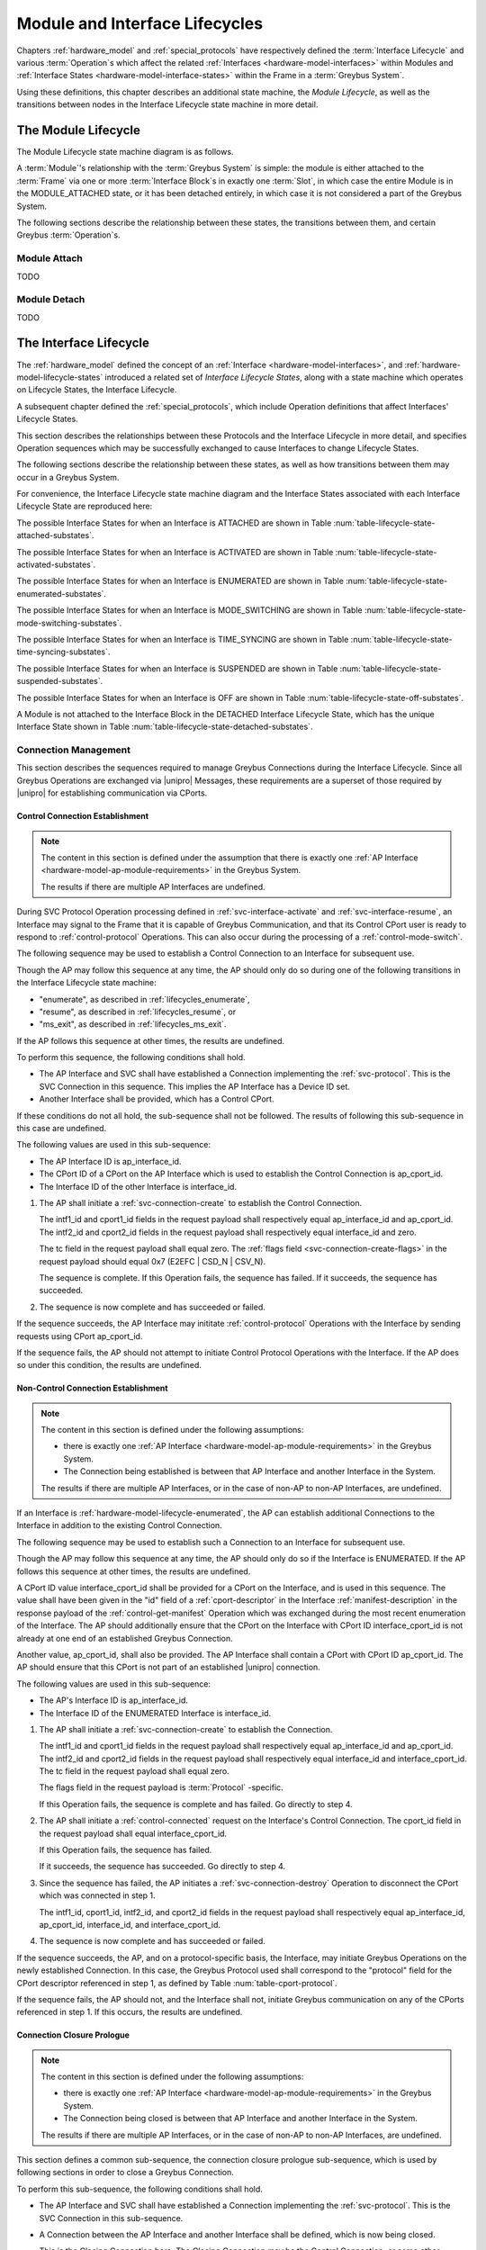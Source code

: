 .. highlight:: text

.. _lifecycles:

Module and Interface Lifecycles
===============================

Chapters :ref:`hardware_model` and :ref:`special_protocols` have
respectively defined the :term:`Interface Lifecycle`
and various :term:`Operation`\s which affect the related :ref:`Interfaces
<hardware-model-interfaces>` within Modules and :ref:`Interface States
<hardware-model-interface-states>` within the Frame in a
:term:`Greybus System`.

Using these definitions, this chapter describes an additional state
machine, the *Module Lifecycle*, as well as the transitions between
nodes in the Interface Lifecycle state machine in more detail.

The Module Lifecycle
^^^^^^^^^^^^^^^^^^^^

The Module Lifecycle state machine diagram is as follows.

.. image:: /img/dot/module-lifecycle.png
   :align: center

A :term:`Module`'s relationship with the
:term:`Greybus System` is simple: the module
is either attached to the :term:`Frame` via one or
more :term:`Interface Block`\s in exactly one
:term:`Slot`, in which case the entire Module is in the
MODULE_ATTACHED state, or it has been detached entirely, in which case
it is not considered a part of the Greybus System.

The following sections describe the relationship between these states,
the transitions between them, and certain Greybus :term:`Operation`\s.

.. _lifecycles_module_attach:

Module Attach
"""""""""""""

TODO

.. _lifecycles_module_detach:

Module Detach
"""""""""""""

TODO

.. _lifecycles_interface_lifecycle:

The Interface Lifecycle
^^^^^^^^^^^^^^^^^^^^^^^

The :ref:`hardware_model` defined the concept of an :ref:`Interface
<hardware-model-interfaces>`, and
:ref:`hardware-model-lifecycle-states` introduced a related set of
*Interface Lifecycle States*, along with a state machine which
operates on Lifecycle States, the Interface Lifecycle.

A subsequent chapter defined the :ref:`special_protocols`, which
include Operation definitions that affect Interfaces' Lifecycle
States.

This section describes the relationships between these Protocols and
the Interface Lifecycle in more detail, and specifies Operation
sequences which may be successfully exchanged to cause Interfaces to
change Lifecycle States.

The following sections describe the relationship between these states,
as well as how transitions between them may occur in a Greybus System.

For convenience, the Interface Lifecycle state machine diagram and the
Interface States associated with each Interface Lifecycle State are
reproduced here:

.. image:: /img/dot/interface-lifecycle.png
   :align: center

The possible Interface States for when an Interface is ATTACHED are
shown in Table :num:`table-lifecycle-state-attached-substates`.

The possible Interface States for when an Interface is ACTIVATED are
shown in Table :num:`table-lifecycle-state-activated-substates`.


The possible Interface States for when an Interface is ENUMERATED are
shown in Table :num:`table-lifecycle-state-enumerated-substates`.


The possible Interface States for when an Interface is MODE_SWITCHING are
shown in Table :num:`table-lifecycle-state-mode-switching-substates`.


The possible Interface States for when an Interface is TIME_SYNCING are
shown in Table :num:`table-lifecycle-state-time-syncing-substates`.


The possible Interface States for when an Interface is SUSPENDED are
shown in Table :num:`table-lifecycle-state-suspended-substates`.


The possible Interface States for when an Interface is OFF are
shown in Table :num:`table-lifecycle-state-off-substates`.


A Module is not attached to the Interface Block in the DETACHED
Interface Lifecycle State, which has the unique Interface State shown in Table :num:`table-lifecycle-state-detached-substates`.


.. _lifecycles_connection_management:

Connection Management
"""""""""""""""""""""

This section describes the sequences required to manage Greybus
Connections during the Interface Lifecycle. Since all Greybus
Operations are exchanged via |unipro| Messages, these requirements are
a superset of those required by |unipro| for establishing
communication via CPorts.

.. _lifecycles_control_establishment:

Control Connection Establishment
~~~~~~~~~~~~~~~~~~~~~~~~~~~~~~~~

.. SW-4659 + any sub-tasks track adding multiple AP Interfaces

.. note::

   The content in this section is defined under the assumption that
   there is exactly one :ref:`AP Interface
   <hardware-model-ap-module-requirements>` in the Greybus System.

   The results if there are multiple AP Interfaces are undefined.

.. TODO: add an MSC here for the successful case

During SVC Protocol Operation processing defined in
:ref:`svc-interface-activate` and :ref:`svc-interface-resume`, an
Interface may signal to the Frame that it is capable of Greybus
Communication, and that its Control CPort user is ready to respond to
:ref:`control-protocol` Operations. This can also occur during the
processing of a :ref:`control-mode-switch`.

The following sequence may be used to establish a Control Connection
to an Interface for subsequent use.

.. image:: /img/msc/control_connection_establishment.png
   :align: center

Though the AP may follow this sequence at any time, the AP should only
do so during one of the following transitions in the Interface
Lifecycle state machine:

- "enumerate", as described in :ref:`lifecycles_enumerate`,
- "resume", as described in :ref:`lifecycles_resume`, or
- "ms_exit", as described in :ref:`lifecycles_ms_exit`.

If the AP follows this sequence at other times, the results are
undefined.

To perform this sequence, the following conditions shall hold.

- The AP Interface and SVC shall have established a Connection
  implementing the :ref:`svc-protocol`. This is the SVC Connection in
  this sequence. This implies the AP Interface has a Device ID set.

- Another Interface shall be provided, which has a Control CPort.

If these conditions do not all hold, the sub-sequence shall not be
followed. The results of following this sub-sequence in this case are
undefined.

The following values are used in this sub-sequence:

- The AP Interface ID is ap_interface_id.
- The CPort ID of a CPort on the AP Interface which is used to
  establish the Control Connection is ap_cport_id.
- The Interface ID of the other Interface is interface_id.

1. The AP shall initiate a :ref:`svc-connection-create` to establish the
   Control Connection.

   The intf1_id and cport1_id fields in the request payload shall
   respectively equal ap_interface_id and ap_cport_id. The intf2_id
   and cport2_id fields in the request payload shall respectively
   equal interface_id and zero.

   The tc field in the request payload shall equal zero.  The
   :ref:`flags field <svc-connection-create-flags>` in the request
   payload should equal 0x7 (E2EFC | CSD_N | CSV_N).

   The sequence is complete.  If this Operation fails, the sequence
   has failed. If it succeeds, the sequence has succeeded.

2. The sequence is now complete and has succeeded or failed.

If the sequence succeeds, the AP Interface may inititate
:ref:`control-protocol` Operations with the Interface by sending
requests using CPort ap_cport_id.

If the sequence fails, the AP should not attempt to initiate Control
Protocol Operations with the Interface. If the AP does so under this
condition, the results are undefined.

.. _lifecycles_connection_establishment:

Non-Control Connection Establishment
~~~~~~~~~~~~~~~~~~~~~~~~~~~~~~~~~~~~

.. SW-4659 + any sub-tasks track adding multiple AP Interfaces, and
   SW-4660 + any sub-tasks track adding module/module connections.

.. note::

   The content in this section is defined under the following assumptions:

   - there is exactly one :ref:`AP Interface
     <hardware-model-ap-module-requirements>` in the Greybus System.

   - The Connection being established is between that AP Interface and
     another Interface in the System.

   The results if there are multiple AP Interfaces, or in the case of
   non-AP to non-AP Interfaces, are undefined.

.. TODO add an MSC here for the successful case

If an Interface is :ref:`hardware-model-lifecycle-enumerated`, the AP
can establish additional Connections to the Interface in addition to
the existing Control Connection.

The following sequence may be used to establish such a Connection to
an Interface for subsequent use.

.. image:: /img/msc/non-control_connection_establishment_success.png
   :align: center

Though the AP may follow this sequence at any time, the AP should only
do so if the Interface is ENUMERATED. If the AP follows this sequence
at other times, the results are undefined.

A CPort ID value interface_cport_id shall be provided for a CPort on
the Interface, and is used in this sequence. The value shall have been
given in the "id" field of a :ref:`cport-descriptor` in the Interface
:ref:`manifest-description` in the response payload of the
:ref:`control-get-manifest` Operation which was exchanged during the
most recent enumeration of the Interface.  The AP should additionally
ensure that the CPort on the Interface with CPort ID
interface_cport_id is not already at one end of an established Greybus
Connection.

Another value, ap_cport_id, shall also be provided. The AP Interface
shall contain a CPort with CPort ID ap_cport_id. The AP should ensure
that this CPort is not part of an established |unipro| connection.

The following values are used in this sub-sequence:

- The AP's Interface ID is ap_interface_id.
- The Interface ID of the ENUMERATED Interface is interface_id.

1. The AP shall initiate a :ref:`svc-connection-create` to establish
   the Connection.

   The intf1_id and cport1_id fields in the request payload shall
   respectively equal ap_interface_id and ap_cport_id. The intf2_id
   and cport2_id fields in the request payload shall respectively
   equal interface_id and interface_cport_id. The tc field in the
   request payload shall equal zero.

   The flags field in the request payload is :term:`Protocol`
   \-specific.

   If this Operation fails, the sequence is complete and has
   failed. Go directly to step 4.

2. The AP shall initiate a :ref:`control-connected` request on the
   Interface's Control Connection. The cport_id field in the request
   payload shall equal interface_cport_id.

   If this Operation fails, the sequence has failed.

   If it succeeds, the sequence has succeeded. Go directly to step 4.

3. Since the sequence has failed, the AP initiates a
   :ref:`svc-connection-destroy` Operation to disconnect the CPort
   which was connected in step 1.

   The intf1_id, cport1_id, intf2_id, and cport2_id fields in the
   request payload shall respectively equal ap_interface_id,
   ap_cport_id, interface_id, and interface_cport_id.

4. The sequence is now complete and has succeeded or failed.

If the sequence succeeds, the AP, and on a protocol-specific basis,
the Interface, may initiate Greybus Operations on the newly
established Connection. In this case, the Greybus Protocol used shall
correspond to the "protocol" field for the CPort descriptor referenced
in step 1, as defined by Table :num:`table-cport-protocol`.

If the sequence fails, the AP should not, and the Interface shall not,
initiate Greybus communication on any of the CPorts referenced in
step 1. If this occurs, the results are undefined.

.. _lifecycles_connection_closure_prologue:

Connection Closure Prologue
~~~~~~~~~~~~~~~~~~~~~~~~~~~

.. SW-4659 + any sub-tasks track adding multiple AP Interfaces, and
   SW-4660 + any sub-tasks track adding module/module connections.

.. note::

   The content in this section is defined under the following assumptions:

   - there is exactly one :ref:`AP Interface
     <hardware-model-ap-module-requirements>` in the Greybus System.

   - The Connection being closed is between that AP Interface and
     another Interface in the System.

   The results if there are multiple AP Interfaces, or in the case of
   non-AP to non-AP Interfaces, are undefined.

.. TODO add an MSC here for the successful case

This section defines a common sub-sequence, the connection closure
prologue sub-sequence, which is used by following sections in order to
close a Greybus Connection.

.. image:: /img/msc/common_connection_closure_prologue.png
   :align: center

To perform this sub-sequence, the following conditions shall hold.

- The AP Interface and SVC shall have established a Connection
  implementing the :ref:`svc-protocol`. This is the SVC Connection in
  this sub-sequence.

- A Connection between the AP Interface and another Interface shall be
  defined, which is now being closed.

  This is the Closing Connection here. The Closing Connection may be
  the Control Connection, or some other Greybus Connection between the
  AP Interface and the other Interface.

- The AP Interface and the other Interface shall have established a
  Control Connection. This is the Control Connection in this
  sub-sequence.

If these conditions do not all hold, the sub-sequence shall not be
followed. The results of following this sub-sequence in this case are
undefined.

The following values are used in this sub-sequence:

- The AP Interface ID is ap_interface_id.
- The CPort ID of the CPort on the AP Interface which is at one end of
  the Closing Connection is ap_cport_id.
- The Interface ID of the other Interface is interface_id.
- The CPort ID on the other Interface which is at the other end of the
  Closing Connection is interface_cport_id. If the Closing Connection
  is the Control Connection, interface_cport_id is zero.

1. The AP Interface shall exchange a :ref:`control-disconnecting` with
   the Interface on the Control Connection. The cport_id field in the
   request payload shall equal interface_cport_id.

2. The AP Interface may now issue responses to requests it has already
   received on the Closing Connection. It shall not issue any such
   responses after this step.

3. The AP Interface shall exchange a
   :ref:`greybus-protocol-ping-operation` with the Interface on the
   Closing Connection.

4. The AP Interface shall initiate a :ref:`svc-connection-quiescing`
   on the SVC Connection.

   The intf1_id and cport1_id fields in the request payload shall
   respectively equal ap_interface_id and ap_cport_id.  The intf2_id
   and cport2_id fields in the request payload shall respectively
   equal interface_id and interface_cport_id.

   If this Operation fails, the connection closure prologue
   sub-sequence has failed. Go directly to step 6.

5. The AP shall exchange a :ref:`greybus-protocol-ping-operation` with the
   Interface on the Closing Connection.

   The connection closure prologue sub-sequence has succeeded.

6. The connection closure prologue sub-sequence is complete, and has
   succeeded or failed.

.. _lifecycles_connection_closure_epilogue:

Connection Closure Epilogue
~~~~~~~~~~~~~~~~~~~~~~~~~~~

.. SW-4659 + any sub-tasks track adding multiple AP Interfaces

.. note::

   The content in this section is defined under the assumption that
   there is exactly one :ref:`AP Interface
   <hardware-model-ap-module-requirements>` in the Greybus System.

   The results if there are multiple AP Interfaces are undefined.

.. TODO add an MSC here for the successful case

This section defines a common sub-sequence, the connection closure
epilogue sub-sequence, which is used by following sections in order
to close a Greybus Connection.

.. image:: /img/msc/common_connection_closure_epilogue.png
   :align: center

To perform this sub-sequence, the following conditions shall hold.

- The AP Interface and SVC shall have established a Connection
  implementing the :ref:`svc-protocol`. This is the SVC Connection in
  this sub-sequence.

- A Connection between the AP Interface and another Interface shall be
  provided. This is the Closing Connection in this sub-sequence.

If these conditions do not all hold, the sub-sequence shall not be
followed. The results of following this sub-sequence in this case are
undefined.

The following values are used in this sub-sequence:

- The AP Interface ID is ap_interface_id.
- The CPort ID of the CPort on the AP Interface which is at one end of
  the Closing Connection is ap_cport_id.
- The Interface ID of the other Interface is interface_id.
- The CPort ID on the other Interface which is at the other end of the
  Closing Connection is interface_cport_id.

1. The AP Interface shall initiate a :ref:`svc-connection-destroy` on
   the SVC Connection.

   The intf1_id and cport1_id fields in the request payload shall
   respectively equal ap_interface_id and ap_cport_id. The intf2_id
   and cport2_id fields in the request payload shall respectively
   equal interface_id and interface_cport_id.

   If this Operation fails, the connection closure epilogue
   sub-sequence has failed. Go to the next step.

2. The AP Interface shall perform any implementation-defined
   procedures required to make the CPort with ID ap_cport_id usable if
   a Greybus Connection is later reestablished on that CPort.

   The AP Interface may set local |unipro| attributes related to that
   CPort to implementation-defined values as part of this process.  If
   such procedures are required by the AP Interface, it shall complete
   them before going to the next step.

   If the connection closure epilogue sub-sequence did not fail in
   step 1, it has now succeeded.

3. The connection closure epilogue sub-sequence is now complete, and
   has succeeded or failed.

.. _lifecycles_connection_closure:

Non-Control Connection Closure
~~~~~~~~~~~~~~~~~~~~~~~~~~~~~~

.. SW-4659 + any sub-tasks track adding multiple AP Interfaces, and
   SW-4660 + any sub-tasks track adding module/module connections.

.. note::

   The content in this section is defined under the following assumptions:

   - there is exactly one :ref:`AP Interface
     <hardware-model-ap-module-requirements>` in the Greybus System.

   - The Connection being closed is between that AP Interface and
     another Interface in the System.

   The results if there are multiple AP Interfaces, or in the case of
   non-AP to non-AP Interfaces, are undefined.

.. TODO add an MSC here for the successful case

If an Interface is :ref:`hardware-model-lifecycle-enumerated` and a
Non-Control Connection has been established between the AP and the
Interface as described in :ref:`lifecycles_connection_establishment`,
the AP can subsequently close the Connection to the Interface.

The following sequence may be used to close such a Connection to an
Interface.

.. image:: /img/msc/non-control_connection_closure.png
   :align: center

Though the AP may follow this sequence at any time, the AP should only
do so if the Interface whose Connection is being closed is ENUMERATED,
or during one of the following Interface Lifecycle state machine
transitions which cause the Interface to exit the ENUMERATED Lifecycle
State:

- "power_down", as described in :ref:`lifecycles_power_down`
- "suspend", as described in :ref:`lifecycles_suspend`
- "ms_enter", as described in :ref:`lifecycles_ms_enter`

If the AP follows this sequence at other times, the results are
undefined.

The following values are used in this sub-sequence:

- The AP Interface ID is ap_interface_id.
- The CPort ID of the CPort on the AP Interface which is at one end of
  the Closing Connection is ap_cport_id.
- The Interface ID of the other Interface is interface_id.
- The CPort ID on the other Interface which is at the other end of the
  Closing Connection is interface_cport_id.

1. The :ref:`lifecycles_connection_closure_prologue` sub-sequence is
   followed. The Closing Connection for that sub-sequence is the one
   being closed in this sequence.  If the sub-sequence fails, this
   sequence has failed. Go directly to step 4.

2. The AP exchanges a :ref:`control-disconnected` on the Interface's
   Control Connection. The cport_id field in the request payload shall
   equal interface_cport_id.

3. The :ref:`lifecycles_connection_closure_epilogue` sub-sequence is
   followed. The Closing Connection for that sub-sequence is the one
   being closed in this sequence.  If the sub-sequence fails, this
   sequence has failed. Otherwise, it has succeeded.

4. The sequence is now complete, and has succeeded or failed.


If the sequence succeeds, the AP Interface and the other Interface
shall respectively not transmit on CPorts ap_cport_id and
interface_cport_id unless a Greybus Connection is subsequently
established using either of the two CPorts. Any |unipro| Messages
received by those Interfaces shall be discarded.

Regardless of success or failure, the AP Interface shall not initiate
any communication on the CPort unless it is at one end of a Connection
which is successfully established subsequently.

If the sequence fails, the results are undefined.

.. _lifecycles_control_closure_ms_enter:

Control Connection Closure for ms_enter
~~~~~~~~~~~~~~~~~~~~~~~~~~~~~~~~~~~~~~~

.. SW-4659 + any sub-tasks track adding multiple AP Interfaces

.. note::

   The content in this section is defined under the assumption that
   there is exactly one :ref:`AP Interface
   <hardware-model-ap-module-requirements>` in the Greybus System.

   The results if there are multiple AP Interfaces are undefined.

.. TODO add an MSC here for the successful case

If an Interface is :ref:`hardware-model-lifecycle-enumerated`, its
Control Connection is established.  The AP can subsequently close the
Control Connection to the Interface.

The following sequence may be used to close the Control Connection to
an Interface while the Interface is entering the MODE_SWITCHING state,
and also to signal to the Interface that its Control Connection is
closing and it has entered MODE_SWITCHING.

.. image:: /img/msc/control_connection_closure_ms_enter.png
   :align: center

Though the AP may follow this sequence at any time, the AP should only
do so if the Interface is ENUMERATED, during the "ms_enter" Interface
Lifecycle state machine transition, which causes the Interface to exit
the ENUMERATED Lifecycle State as described in
:ref:`lifecycles_ms_enter`.

If the AP follows this sequence at other times, the results are
undefined.

1. The :ref:`lifecycles_connection_closure_prologue` sub-sequence is
   followed. The Closing Connection for that sub-sequence is the
   Control Connection for the Interface.  If the sub-sequence
   fails, this sequence has failed. Go directly to step 3.

2. The AP shall send a :ref:`control-mode-switch` to the
   Interface. The Operation is unidirectional; this step
   succeeds. This sequence has succeeded.

3. The sequence is now complete and has succeeded or failed.

If the sequence fails, the results are undefined.

.. _lifecycles_control_closure_power_down:

Control Connection Closure for power_down
~~~~~~~~~~~~~~~~~~~~~~~~~~~~~~~~~~~~~~~~~

.. SW-4659 + any sub-tasks track adding multiple AP Interfaces, and
   SW-4660 + any sub-tasks track adding module/module connections.

.. note::

   The content in this section is defined under the following assumptions:

   - there is exactly one :ref:`AP Interface
     <hardware-model-ap-module-requirements>` in the Greybus System.

   - The Connection being closed is between that AP Interface and
     another Interface in the System.

   The results if there are multiple AP Interfaces, or in the case of
   non-AP to non-AP Interfaces, are undefined.

.. TODO add an MSC here for the successful case

If an Interface is :ref:`hardware-model-lifecycle-enumerated`, its
Control Connection is established.  The AP can subsequently close the
Control Connection to the Interface.

The following sequence may be used to close the control Connection to
an Interface while the Interface is entering the OFF state.

.. image:: /img/msc/control_connection_closure_power_down.png
   :align: center

Though the AP may follow this sequence at any time, the AP should only
do so if the Interface is ENUMERATED, during the "power_down" Interface
Lifecycle state machine transition, which causes the Interface to exit
the ENUMERATED Lifecycle State as described in
:ref:`lifecycles_power_down`.

If the AP follows this sequence at other times, the results are
undefined.

The following value is used in this sub-sequence:

- The Interface ID of the other Interface is interface_id.

1. The :ref:`lifecycles_connection_closure_prologue` sub-sequence is
   followed. The Closing Connection for that sub-sequence is the
   Control Connection for the other Interface.  If the sub-sequence
   fails, this sequence has failed. If it has failed, go directly to
   step 5.

2. The :ref:`lifecycles_connection_closure_epilogue` sub-sequence is
   followed. The Closing Connection for that sub-sequence is the
   Control Connection for the other Interface. If the sub-sequence
   fails, this sequence has failed. If it has failed, go directly to
   step 5.

3. The AP shall exchange a :ref:`svc-interface-set-power-mode` with
   the SVC.

   The intf_id field in the request payload shall equal interface_id.
   The tx_mode and rx_mode fields shall both equal
   UNIPRO_HIBERNATE_MODE.

   If the Operation fails, this procedure has failed. Go directly to
   step 5.

   If it succeeds, the SVC shall set the UNIPRO Interface State to
   UPRO_HIBERNATE. The SVC shall wait an implementation-defined
   duration in this step to allow the Interface to power down
   internally in the next step.

   If the Operation succeeds, this procedure has succeeded.

4. The Interface shall be capable of receiving notification that
   UNIPRO became UPRO_HIBERNATE. The Interface may now perform
   implementation-defined procedures used during shutdown. No
   provision is made within the Greybus Specification to determine
   whether these procedures, if any, are complete, other than the
   delay in the previous step.

5. The sequence is now complete, and has succeeded or failed.

.. _lifecycles_control_closure_suspend:

Control Connection Closure for suspend
~~~~~~~~~~~~~~~~~~~~~~~~~~~~~~~~~~~~~~

.. SW-4659 + any sub-tasks track adding multiple AP Interfaces, and
   SW-4660 + any sub-tasks track adding module/module connections.

.. note::

   The content in this section is defined under the following assumptions:

   - there is exactly one :ref:`AP Interface
     <hardware-model-ap-module-requirements>` in the Greybus System.

   - The Connection being closed is between that AP Interface and
     another Interface in the System.

   The results if there are multiple AP Interfaces, or in the case of
   non-AP to non-AP Interfaces, are undefined.

.. TODO add an MSC here for the successful case

If an Interface is :ref:`hardware-model-lifecycle-enumerated`, its
Control Connection is established.  The AP can subsequently close the
Control Connection to the Interface.

The following sequence may be used to close the control Connection to
an Interface while the Interface is entering the SUSPENDED state.

.. image:: /img/msc/control_connection_closure_suspend.png
   :align: center

Though the AP may follow this sequence at any time, the AP should only
do so if the Interface is ENUMERATED, during the "suspend" Interface
Lifecycle state machine transition, which causes the Interface to exit
the ENUMERATED Lifecycle State as described in
:ref:`lifecycles_suspend`.

If the AP follows this sequence at other times, the results are
undefined.

The following value is used in this sub-sequence:

- The Interface ID of the other Interface is interface_id.

1. The :ref:`lifecycles_connection_closure_prologue` sub-sequence is
   followed. The Closing Connection for that sub-sequence is the
   Control Connection for the other Interface.  If the sub-sequence
   fails, this sequence has failed. If it has failed, go directly to
   step 5.

2. The :ref:`lifecycles_connection_closure_epilogue` sub-sequence is
   followed. The Closing Connection for that sub-sequence is the
   Control Connection for the other Interface. If the sub-sequence
   fails, this sequence has failed. If it has failed, go directly to
   step 5.

3. The AP shall exchange a :ref:`svc-interface-set-power-mode` with
   the SVC.

   The intf_id field in the request payload shall equal interface_id.
   The tx_mode and rx_mode fields shall both equal
   UNIPRO_HIBERNATE_MODE.

   If the Operation fails, this procedure has failed. Go directly to
   step 5.

   If it succeeds, the SVC shall set the UNIPRO Interface State to
   UPRO_HIBERNATE. The SVC shall wait an implementation-defined
   duration in this step to allow the Interface to power down
   internally in the next step.

   If the Operation succeeds, this procedure has suceeded.

4. The Interface shall be capable of receiving notification that
   UNIPRO became UPRO_HIBERNATE. The Interface may now perform
   implementation-defined procedures used during shutdown.

   The Interface shall have previously been notified that the change
   to UPRO_HIBERNATE denotes suspend rather than power down as
   described below in :ref:`lifecycles_suspend`.

   The Interface shall perform implementation-specific procedures to
   ensure it can be resumed successfully if it remains SUSPENDED, then
   the procedure defined in :ref:`lifecycles_resume` is subsequently
   followed.

5. The sequence is now complete, and has succeeded or failed.

.. _lifecycles_boot_enumeration:

Boot and Enumeration
""""""""""""""""""""

This section describes the procedures required to initialize an
:ref:`hardware-model-lifecycle-attached` Interface, putting it in the
:ref:`hardware-model-lifecycle-activated` Lifecycle State.

If an ACTIVATED :ref:`Interface State's
<hardware-model-interface-states>` :ref:`hardware-model-intf-type` is
IFT_GREYBUS, the Interface can be enumerated, as outlined in
:ref:`hardware-model-lifecycle-enumerated`. The enumeration procedure
under these conditions is also defined in this section.

.. _lifecycles_boot:

Boot (ATTACHED → ACTIVATED)
~~~~~~~~~~~~~~~~~~~~~~~~~~~

.. SW-4659 + any sub-tasks track adding multiple AP Interfaces

.. note::

   The content in this section is defined under the assumption that
   there is exactly one :ref:`AP Interface
   <hardware-model-ap-module-requirements>` in the Greybus System.

   The results if there are multiple AP Interfaces are undefined.

.. TODO add an MSC here for the successful case

The following procedure can be initiated by the AP when an Interface
is ATTACHED, in order to attempt to follow the "boot" transition from
ATTACHED to ACTIVATED.

.. image:: /img/msc/interface_boot.png
   :align: center

To perform this procedure, the following conditions shall hold.

- The AP Interface and SVC shall have established a Connection
  implementing the :ref:`svc-protocol`. This is the SVC Connection in
  this procedure.

- An Interface shall be provided, whose Interface Lifecycle State is
  ATTACHED. No other actions shall have been taken to affect the
  Interface's Lifecycle State or its corresponding Interface State
  since the Interface became ATTACHED, except as defined in this
  procedure.

If these conditions do not all hold, the procedure shall not be
followed. The results of following this procedure in this case are
undefined.

The following value is used in this procedure:

- The Interface ID of the Interface being activated is interface_id.

1. The AP shall exchange an :ref:`svc-interface-vsys-enable` with the
   SVC. The intf_id field in the request payload shall equal
   interface_id.

   If the Operation fails, this procedure has failed. Go to step 8.

2. The AP shall exchange an :ref:`svc-interface-refclk-enable` with
   the SVC. The intf_id field in the request payload shall equal
   interface_id.

   If the Operation fails, this procedure has failed. Go to step 7.

3. The AP shall exchange an :ref:`svc-interface-unipro-enable` with
   the SVC. The intf_id field in the request payload shall equal
   interface_id.

   If the Operation fails, this procedure has failed. Go to step 6.

4. The AP shall exchange an :ref:`svc-interface-activate` with the
   SVC. The intf_id field in the request payload shall equal
   interface_id.

   If the Operation fails, this procedure has failed. Go to step 5.

   If the Operation succeeds, this procedure has succeeded. The
   Interface is now ACTIVATED. Go to step 8.

5. The AP shall exchange a :ref:`svc-interface-unipro-disable` with
   the SVC. The intf_id field in the request payload shall equal
   interface_id.

6. The AP shall exchange a :ref:`svc-interface-refclk-disable` with
   the SVC. The intf_id field in the request payload shall equal
   interface_id.

7. The AP shall exchange a :ref:`svc-interface-vsys-disable` with the
   SVC. The intf_id field in the request payload shall equal
   interface_id.

8. The procedure is complete and has succeeded or failed. If the
   procedure failed and all of the steps 5, 6, and 7 which were
   reached succeeded, the Interface is now ATTACHED.

.. _lifecycles_enumerate:

Enumerate (ACTIVATED → ENUMERATED)
~~~~~~~~~~~~~~~~~~~~~~~~~~~~~~~~~~

.. SW-4659 + any sub-tasks track adding multiple AP Interfaces

.. note::

   The content in this section is defined under the assumption that
   there is exactly one :ref:`AP Interface
   <hardware-model-ap-module-requirements>` in the Greybus System.

   The results if there are multiple AP Interfaces are undefined.

.. TODO add an MSC here for the successful case

The following procedure can be initiated by the AP when an Interface
is ACTIVATED and its :ref:`hardware-model-intf-type` is IFT_GREYBUS,
in order to attempt to follow the "enumerate" transition from
ACTIVATED to ENUMERATED.

.. image:: /img/msc/interface_enumerate.png
   :align: center

To perform this procedure, the following conditions shall hold.

- The AP Interface and SVC shall have established a Connection
  implementing the :ref:`svc-protocol`. This is the SVC Connection in
  this procedure.

- An Interface shall be provided, whose Interface Lifecycle State is
  ACTIVATED, and whose INTF_TYPE is IFT_GREYBUS. No other actions
  shall have been taken to affect the Interface's Lifecycle State or
  its corresponding Interface State since the Interface became
  ACTIVATED.

If these conditions do not all hold, the procedure shall not be
followed. The results of following this procedure in this case are
undefined.

The following values are used in this procedure:

- The AP Interface Device ID is ap_device_id.
- The Interface ID of the Interface being enumerated is interface_id.

.. TODO add an MSC here for the successful case

1. The AP shall initiate a :ref:`svc-interface-device-id` to assign a
   Device ID to the Interface.

   The intf_id in the request payload shall equal interface_id.

   The device_id field in the request payload shall be unique among
   all values assigned to Interfaces in the Greybus System.

   Additionally, the AP shall ensure that no other Interface shall
   currently have been assigned a Device ID within the following
   inclusive range::

       device_id, device_id + 1, ..., device_id + (max_conn / 32)

   Where max_conn is the maximum value of the Interface's CPort ID for
   any Connection the AP subsequently intends to establish with the
   Interface, including the Control Connection, and "/" denotes
   division with remainder truncated towards zero.

   If this Operation fails, the sequence is complete and has
   failed. Go directly to step 9.

2. The AP shall initiate a :ref:`svc-route-create` to establish a
   route within the :term:`Switch` between an AP
   Interface and the Interface.

   The intf1_id and dev1_id fields in the request payload shall
   respectively equal ap_interface_id and ap_device_id. The intf2_id
   field in the request payload shall equal interface_id.  The dev2_id
   field in the request payload shall have the same value as the
   device_id field from step 1.

   If this Operation fails, the sequence is complete and has
   failed. Go directly to step 9.

3. The sequence to establish a Control Connection to the Interface
   described in :ref:`lifecycles_control_establishment` shall be
   followed.

   If the sequence fails, this procedure has failed. Go to step 8.

4. The AP shall exchange a :ref:`control-get-manifest-size` via the
   Control Connection. If the Operation is successful, the value of
   the manifest_size field in the response payload is
   interface_manifest_size.

   If the Operation fails, this procedure has failed. Go to step 7.

5. The AP shall exchange a :ref:`control-get-manifest` via the Control
   Connection. If the Operation is successful, the Manifest's value is
   interface_manifest.

   If the Operation fails, this procedure has failed. Go to step 7.

6. The AP shall perform implementation-defined procedures to parse the
   :ref:`components of the Manifest <manifest-description>`.

   The Interface is now ENUMERATED. Go to step 9.

7. The AP shall attempt to close the Control Connection to the
   Interface as described in
   :ref:`lifecycles_control_closure_power_down`. Regardless of the
   Operation's success or failure, go to the next step.

8. The AP shall perform the procedure described in below in
   :ref:`lifecycles_early_power_down`. If the Early Power Down procedure
   succeeds, and step 7 succeeded if it was reached, the Interface is
   :ref:`hardware-model-lifecycle-off`. Its Interface State's INTF_TYPE
   is still IFT_GREYBUS, and its ORDER has not changed its value
   since before this Enumerate procedure was followed.

9. The procedure is complete and has succeeded or failed.

If the Interface is now ENUMERATED, additional Connections to the
Interface may be established using the sequence defined in
:ref:`lifecycles_connection_establishment`, and closed using the
sequence defined in :ref:`lifecycles_connection_closure`; if no errors
occur, the Interface remains ENUMERATED.

.. _lifecycles_power_management:

Power Management
""""""""""""""""

.. _lifecycles_suspend:

Suspend (ENUMERATED → SUSPENDED)
~~~~~~~~~~~~~~~~~~~~~~~~~~~~~~~~

.. SW-4659 + any sub-tasks track adding multiple AP Interfaces, and
   SW-4660 + any sub-tasks track adding module/module connections.

.. note::

   The content in this section is defined under the following assumptions:

   - there is exactly one :ref:`AP Interface
     <hardware-model-ap-module-requirements>` in the Greybus System.

   - The Non-Control Connections given below are each between that AP
     Interface and another Interface in the System.

   The results if there are multiple AP Interfaces, or in the case of
   non-AP to non-AP Interfaces, are undefined.

.. TODO add an MSC here for the successful case

The following procedure can be initiated by the AP when an Interface
is ENUMERATED, in order to attempt to follow the "suspend" transition
from ENUMERATED to SUSPENDED.

.. image:: /img/msc/power_management_suspend.png
   :align: center

To perform this procedure, the following conditions shall hold.

- The AP Interface and SVC shall have established a Connection
  implementing the :ref:`svc-protocol`. This is the SVC Connection in
  this procedure.

- An Interface shall be provided, whose Interface Lifecycle State is
  ENUMERATED.

- Zero or more additional Non-Control Connections shall be provided,
  which comprise all such established Connections involving the
  Interface, and shall each have been established by following the
  sequence defined in :ref:`lifecycles_connection_establishment`.

If these conditions do not all hold, the procedure shall not be
followed. The results of following this procedure in this case are
undefined.

The following values are used in this procedure:

- The AP Interface's ID is ap_interface_id.
- The Interface ID of the Interface being suspended is interface_id.

.. XXX input from the power management team is required to better
   define the error handling here.

.. XXX input from the power management team is required to add calls
   to other proposed Control Operations which act on the Interface's
   Bundles and the Interface itself in the right places when those
   proposed operations are merged.

1. The AP Interface and the Interface being suspended shall exchange
   Protocol-specific Operations which inform the Interface the
   subsequent steps in this Procedure shall be performed next.

2. The sequence defined in :ref:`lifecycles_connection_closure` shall be
   followed to attempt to close all of the provided Non-Control
   Connections.

   If any attempt fails, this procedure has failed. The results are
   undefined.

3. The sequence defined in
   :ref:`lifecycles_control_closure_suspend` shall be followed to
   close the Control Connection to the Interface.

   If the sequence fails, this procedure has failed. The results are
   undefined.

4. The AP shall exchange an :ref:`svc-route-destroy` with the SVC. The
   intf1_id and intf2_id fields in the request payload shall
   respectively equal ap_interface_id and interface_id.

   If the Operation fails, this procedure has failed. The results are
   undefined.

5. The AP shall exchange an :ref:`svc-interface-set-power-mode` with
   the SVC.

   The intf_id field in the request payload shall equal interface_id.
   The tx_mode and rx_mode fields shall both equal
   UNIPRO_HIBERNATE_MODE.

   If the Operation fails, this procedure has failed. The results are
   undefined.

   If it succeeds, the SVC shall set the UNIPRO Interface State to
   UPRO_HIBERNATE. The SVC shall wait an implementation-defined
   duration in this step to allow the Interface to enter a low-power
   state in the next step.

6. The Interface shall be capable of receiving notification that
   UNIPRO became UPRO_HIBERNATE. The Interface shall now enter an
   implementation-defined suspend state, during which it should
   attempt to draw minimal power from the Frame.

7. The AP shall exchange an :ref:`svc-interface-unipro-disable` with
   the SVC.  The intf_id field in the request payload shall equal
   interface_id.

   If the Operation fails, this procedure has failed. The results are
   undefined.

8. The AP shall exchange an :ref:`svc-interface-refclk-disable` with
   the SVC.  The intf_id field in the request payload shall equal
   interface_id.

   If the Operation succeeds, this procedure has succeeded.

   If the Operation fails, this procedure has failed. The results are
   undefined.

9. This procedure is now complete, and has either succeeded or
   failed. If it succeeded, the Interface is now SUSPENDED.

.. _lifecycles_resume:

Resume (SUSPENDED → ENUMERATED)
~~~~~~~~~~~~~~~~~~~~~~~~~~~~~~~

.. SW-4659 + any sub-tasks track adding multiple AP Interfaces, and
   SW-4660 + any sub-tasks track adding module/module connections.

.. note::

   The content in this section is defined under the following assumptions:

   - there is exactly one :ref:`AP Interface
     <hardware-model-ap-module-requirements>` in the Greybus System.

   - The Non-Control Connections given below were each between that AP
     Interface and another Interface in the System.

   The results if there are multiple AP Interfaces, or in the case of
   non-AP to non-AP Interfaces, are undefined.

.. TODO add an MSC here for the successful case

The following procedure can be initiated by the AP when an Interface
is SUSPENDED, in order to attempt to follow the "resume" transition
from SUSPENDED to ENUMERATED.

.. image:: /img/msc/power_management_resume.png
   :align: center

To perform this procedure, the following conditions shall hold.

- The AP Interface and SVC shall have established a Connection
  implementing the :ref:`svc-protocol`. This is the SVC Connection in
  this procedure.

- An Interface shall be provided, whose Interface Lifecycle State is
  SUSPENDED. The Interface shall have transitioned to the SUSPENDED
  Lifecycle State by following the suspend procedure defined in
  :ref:`lifecycles_suspend`.

- Zero or more additional Non-Control Connections shall be provided,
  which comprise all such established Connections involving the
  Interface when the suspend procedure was followed.

- A Device ID value shall be provided, which is the SUSPENDED
  Interface's Device ID previously assigned Device ID used to destroy
  any Routes to the Interface as defined in :ref:`lifecycles_suspend`.

- A CPort ID value shall be provided, which was the AP CPort ID which
  was previously used for the Interface Control Connection before the
  Interface was suspended.

If these conditions do not all hold, the procedure shall not be
followed. The results of following this procedure in this case are
undefined.

The following values are used in this procedure:

- The AP Interface's ID is ap_interface_id.
- The AP Interface Device ID is ap_device_id.
- The Provided AP CPort ID used for the Interface Control Connection
  is ap_cport_id.
- The Interface ID of the Interface being resumed is interface_id.
- The provided Device ID of the Interface being resumed is
  interface_device_id.

.. XXX input from the power management team is required to better
   define the error handling here.

.. XXX input from the power management team is required to add calls
   to other proposed Control Operations which act on the Interface's
   Bundles and the Interface itself in the right places when those
   proposed operations are merged.

1. The AP shall exchange an :ref:`svc-interface-refclk-enable` with the
   SVC. The intf_id field in the request payload shall equal
   interface_id.

   If the Operation fails, this procedure has failed. The results are
   undefined.

2. The AP shall exchange an :ref:`svc-interface-unipro-enable` with the
   SVC. The intf_id field in the request payload shall equal
   interface_id.

   If the Operation fails, this procedure has failed. The results are
   undefined.

3. The AP shall exchange an :ref:`svc-interface-resume` with the
   SVC. The intf_id field in the request payload shall equal
   interface_id.

   If the Operation fails, this procedure has failed. The results are
   undefined.

4. The AP shall exchange an :ref:`svc-route-create` with the SVC.  The
   intf1_id and dev1_id fields in the request payload shall
   respectively equal ap_interface_id and ap_device_id. The intf2_id
   and dev2_id fields in the request payload shall respectively equal
   interface_id and interface_device_id.

   If the Operation fails, this procedure has failed. The results are
   undefined.

5. The sequence to establish a Control Connection to the Interface
   described in :ref:`lifecycles_control_establishment` shall be
   followed.

   If the sequence fails, this procedure has failed.  The results are
   undefined.

   If it succeeds, the procedure has succeeded. The Interface is
   ENUMERATED. The requirements specified in
   :ref:`svc-interface-resume` guarantee that the Interface has the
   same Manifest defined as that it made available to the AP Interface
   the most recent time it was ENUMERATED.

6. The procedure is complete and has succeeded or failed.

.. _lifecycles_power_down:

Power Down (ENUMERATED → OFF)
~~~~~~~~~~~~~~~~~~~~~~~~~~~~~

.. SW-4659 + any sub-tasks track adding multiple AP Interfaces, and
   SW-4660 + any sub-tasks track adding module/module connections.

.. note::

   The content in this section is defined under the following assumptions:

   - there is exactly one :ref:`AP Interface
     <hardware-model-ap-module-requirements>` in the Greybus System.

   - The Non-Control Connections given below are each between that AP
     Interface and another Interface in the System.

   The results if there are multiple AP Interfaces, or in the case of
   non-AP to non-AP Interfaces, are undefined.

.. TODO add an MSC here for the successful case

The following procedure can be initiated by the AP when an Interface
is ENUMERATED, in order to attempt to follow the "power_down" transition
from ENUMERATED to OFF.

.. image:: /img/msc/power_management_power_down.png
   :align: center

To perform this procedure, the following conditions shall hold.

- The AP Interface and SVC shall have established a Connection
  implementing the :ref:`svc-protocol`. This is the SVC Connection in
  this procedure.

- An Interface shall be provided, whose Interface Lifecycle State is
  ENUMERATED.

- Zero or more additional Non-Control Connections shall be provided,
  which comprise all such established Connections involving the
  Interface, and shall each have been established by following the
  sequence defined in :ref:`lifecycles_connection_establishment`.

If these conditions do not all hold, the procedure shall not be
followed. The results of following this procedure in this case are
undefined.

The following values are used in this procedure:

- The AP Interface's ID is ap_interface_id.
- The Interface ID of the Interface being powered off is interface_id.

.. XXX input from the power management team is required to better
   define the error handling here.

.. XXX input from the power management team is required to add calls
   to other proposed Control Operations which act on the Interface's
   Bundles and the Interface itself in the right places when those
   proposed operations are merged.

1. The sequence defined in :ref:`lifecycles_connection_closure` shall be
   followed to attempt to close all of the provided Non-Control
   Connections.

   If any attempt fails, this procedure has failed. The results are
   undefined.

2. The sequence defined in
   :ref:`lifecycles_control_closure_power_down` shall be followed to
   close the Control Connection to the Interface.

   If the sequence fails, this procedure has failed. The results are
   undefined.

3. The AP shall exchange a :ref:`svc-route-destroy` with the SVC. The
   intf1_id and intf2_id fields in the request payload shall
   respectively equal ap_interface_id and interface_id.

   If the Operation fails, this procedure has failed. The results are
   undefined.

4. The AP shall exchange a :ref:`svc-interface-set-power-mode` with
   the SVC.

   The intf_id field in the request payload shall equal interface_id.
   The tx_mode and rx_mode fields shall both equal
   UNIPRO_HIBERNATE_MODE.

   If the Operation fails, this procedure has failed. The results are
   undefined.

   If it succeeds, the SVC shall set the UNIPRO Interface State to
   UPRO_HIBERNATE. The SVC shall wait an implementation-defined
   duration in this step to allow the Interface to power down in the
   next step.

5. The AP shall exchange an :ref:`svc-interface-unipro-disable` with
   the SVC to disable UNIPRO within the Switch.

   If the Operation fails, this procedure has failed. The results are
   undefined.

7. The AP shall exchange an :ref:`svc-interface-refclk-disable` with
   the SVC.  The intf_id field in the request payload shall equal
   interface_id.

   If the Operation succeeds, this procedure has succeeded.

   If the Operation fails, this procedure has failed. The results are
   undefined.

7. The AP shall exchange an :ref:`svc-interface-vsys-disable` with
   the SVC.  The intf_id field in the request payload shall equal
   interface_id.

   If the Operation succeeds, this procedure has succeeded.

   If the Operation fails, this procedure has failed. The results are
   undefined.


8. This procedure is now complete, and has either succeeded or
   failed. If it succeeded, the Interface is now OFF.

.. _lifecycles_reboot:

Reboot (OFF → ACTIVATED)
~~~~~~~~~~~~~~~~~~~~~~~~

.. SW-4659 + any sub-tasks track adding multiple AP Interfaces

.. note::

   The content in this section is defined under the assumption that
   there is exactly one :ref:`AP Interface
   <hardware-model-ap-module-requirements>` in the Greybus System.

   The results if there are multiple AP Interfaces are undefined.

.. TODO add an MSC here for the successful case

The following procedure can be initiated by the AP when an Interface
is OFF, in order to attempt to follow the "reboot" transition from
OFF to ACTIVATED.

.. image:: /img/msc/interface_reboot_success.png
   :align: center

To perform this procedure, the following conditions shall hold.

- The AP Interface and SVC shall have established a Connection
  implementing the :ref:`svc-protocol`. This is the SVC Connection in
  this procedure.

- An Interface shall be provided, whose Interface Lifecycle State is
  OFF.

If these conditions do not all hold, the procedure shall not be
followed. The results of following this procedure in this case are
undefined.

Other than the initial state which led to the transition, this
procedure is otherwise identical to that defined in
:ref:`lifecycles_boot`.

The following value is used in this procedure:

- The Interface ID of the Interface being rebooted is interface_id.

1. The AP shall exchange an :ref:`svc-interface-vsys-enable` with the
   SVC. The intf_id field in the request payload shall equal
   interface_id.

   If the Operation fails, this procedure has failed. Go to step 8.

2. The AP shall exchange an :ref:`svc-interface-refclk-enable` with
   the SVC. The intf_id field in the request payload shall equal
   interface_id.

   If the Operation fails, this procedure has failed. Go to step 7.

3. The AP shall exchange an :ref:`svc-interface-unipro-enable` with
   the SVC. The intf_id field in the request payload shall equal
   interface_id.

   If the Operation fails, this procedure has failed. Go to step 6.

4. The AP shall exchange an :ref:`svc-interface-activate` with the
   SVC. The intf_id field in the request payload shall equal
   interface_id.

   If the Operation fails, this procedure has failed. Go to step 5.

   If the Operation succeeds, this procedure has succeeded. The
   Interface is now ACTIVATED. Go to step 8.

5. The AP shall exchange a :ref:`svc-interface-unipro-disable` with
   the SVC. The intf_id field in the request payload shall equal
   interface_id.

6. The AP shall exchange a :ref:`svc-interface-refclk-disable` with
   the SVC. The intf_id field in the request payload shall equal
   interface_id.

7. The AP shall exchange a :ref:`svc-interface-vsys-disable` with the
   SVC. The intf_id field in the request payload shall equal
   interface_id.

8. The procedure is complete and has succeeded or failed. If the
   procedure failed and all of the steps 5, 6, and 7 which were
   reached succeeded, the Interface is now OFF.

.. _lifecycles_eject:

Eject (OFF → DETACHED)
""""""""""""""""""""""

.. SW-4659 + any sub-tasks track adding multiple AP Interfaces

.. note::

   The content in this section is defined under the assumption that
   there is exactly one :ref:`AP Interface
   <hardware-model-ap-module-requirements>` in the Greybus System.

   The results if there are multiple AP Interfaces are undefined.

.. TODO add an MSC here for the successful case

The following procedure can be initiated by the AP when an Interface
is OFF, in order to attempt to follow the "eject" transition from
OFF to DETACHED.

.. image:: /img/msc/module_eject.png
   :align: center

To perform this procedure, the following conditions shall hold.

- The AP Interface and SVC shall have established a Connection
  implementing the :ref:`svc-protocol`. This is the SVC Connection in
  this procedure.

- A Module shall be provided which is MODULE_ATTACHED.

- The Interface Lifecycle State is OFF for all Interfaces in the
  Module.

If these conditions do not all hold, the procedure shall not be
followed. The results of following this procedure in this case are
undefined.

The following value is used in this procedure:

- The Interface ID of the Primary Interface to the Module being
  ejected is primary_interface_id.

1. If the AP receives an :ref:`svc-module-removed` Request from the
   SVC with primary_intf_id field equal to primary_interface_id, the
   procedure has succeeded. Immediately go to to step 4.

2. The AP shall exchange an :ref:`svc-module-eject` with the SVC.
   The primary_intf_id field in the request payload shall equal
   primary_interface_id.

   If this Operation fails, the procedure has failed. Go to step 4.

3. After the SVC Interface Eject Response is received, the AP shall
   start a timer, for an implementation-defined duration.

   If the AP detects the timer has expired and has not received an SVC
   Module Removed Request from the SVC with primary_intf_id field
   equal to primary_interface_id, the procedure has failed. Go to the
   next step.

4. The procedure is now complete and has succeeded or failed. If the
   procedure succeeded, all Interfaces formerly present in the removed
   Module are now DETACHED. If the procedure failed, the Interfaces
   are all still OFF, and the Module is still MODULE_ATTACHED, and the
   Interfaces are all still OFF.

.. _lifecycles_mode_switching:

Mode Switching
""""""""""""""

.. _lifecycles_ms_enter:

Mode Switch Enter (ENUMERATED → MODE_SWITCHING)
~~~~~~~~~~~~~~~~~~~~~~~~~~~~~~~~~~~~~~~~~~~~~~~

.. SW-4659 + any sub-tasks track adding multiple AP Interfaces, and
   SW-4660 + any sub-tasks track adding module/module connections.

.. note::

   The content in this section is defined under the following assumptions:

   - there is exactly one :ref:`AP Interface
     <hardware-model-ap-module-requirements>` in the Greybus System.

   - The Non-Control Connections given below are each between that AP
     Interface and another Interface in the System.

   The results if there are multiple AP Interfaces, or in the case of
   non-AP to non-AP Interfaces, are undefined.

.. TODO add an MSC here for the successful case

The following procedure can be initiated by the AP when an Interface
is ENUMERATED, in order to attempt to follow the "ms_enter" transition
from ENUMERATED to MODE_SWITCHING.

.. image:: /img/msc/mode_switching_enter.png
   :align: center

To perform this procedure, the following conditions shall hold.

- The AP Interface and SVC shall have established a Connection
  implementing the :ref:`svc-protocol`. This is the SVC Connection in
  this procedure.

- An Interface shall be provided, whose Interface Lifecycle State is
  ENUMERATED.

- Zero or more additional Non-Control Connections shall be provided,
  which comprise all such established Connections involving the
  Interface, and shall each have been established by following the
  sequence defined in :ref:`lifecycles_connection_establishment`.

If these conditions do not all hold, the procedure shall not be
followed. The results of following this procedure in this case are
undefined.

The following values are used in this procedure:

- The AP Interface's ID is ap_interface_id.
- The Interface ID of the Interface entering MODE_SWITCHING is interface_id.

.. XXX input from the Greybus core and firmware update teams is
   required to better define the error handling here.

.. XXX input from the power management teams is required to add calls
   to other proposed Control Operations which act on the Interface's
   Bundles and the Interface itself in the right places when those
   proposed operations are merged.

1. Through Protocol-specific means, the AP and Interface shall
   establish that the remaining steps in the Mode Switch Enter
   procedure shall be followed.

2. The sequence defined in :ref:`lifecycles_connection_closure` shall be
   followed to attempt to close all of the provided Non-Control
   Connections.

   If any attempt fails, this procedure has failed. The results are
   undefined.

3. The sequence defined in :ref:`lifecycles_control_closure_ms_enter`
   shall be followed to inform the Interface its Control Connection is
   closing and it is entering MODE_SWITCHING.

   If the sequence succeeds, this procedure has succeeded. The
   Interface is MODE_SWITCHING.

   If the sequence fails, this procedure has failed. The results are
   undefined.

4. The procedure is now complete and has either succeeded or failed.

.. _lifecycles_ms_exit:

Mode Switch Exit (MODE_SWITCHING → ENUMERATED)
~~~~~~~~~~~~~~~~~~~~~~~~~~~~~~~~~~~~~~~~~~~~~~

.. SW-4659 + any sub-tasks track adding multiple AP Interfaces, and
   SW-4660 + any sub-tasks track adding module/module connections.

.. note::

   The content in this section is defined under the following assumptions:

   - there is exactly one :ref:`AP Interface
     <hardware-model-ap-module-requirements>` in the Greybus System.

   - The Non-Control Connections given below were each between that AP
     Interface and another Interface in the System.

   The results if there are multiple AP Interfaces, or in the case of
   non-AP to non-AP Interfaces, are undefined.

.. TODO add an MSC here for the successful case

The following procedure can be initiated by the Interface when it is
is MODE_SWITCHING, in order to attempt to follow the "ms_exit"
transition from MODE_SWITCHING to ENUMERATED.

.. image:: /img/msc/mode_switching_exit_success.png
   :align: center

To perform this procedure, the following condition shall hold.

- An Interface shall be provided, whose Interface Lifecycle State is
  MODE_SWITCHING. The Interface shall have transitioned to the
  MODE_SWITCHING Lifecycle State by following the ms_enter procedure
  defined in :ref:`lifecycles_ms_enter`.

- Another value, ap_cport_id, shall also be provided. The AP Interface
  shall contain a CPort with CPort ID ap_cport_id. This CPort on the
  AP Interface shall not be part of an established |unipro|
  connection.

If these conditions do not all hold, the procedure shall not be
followed. The results of following this procedure in this case are
undefined.

The following values are used in this procedure:

- The AP Interface ID is ap_interface_id.
- The Interface ID of the Interface which is MODE_SWITCHING is
  interface_id.

.. XXX input from the firmware update team is required to better
   define the error handling here if it can be improved.

1. The Interface shall conclude any implementation-specific procedures
   needed while it is in the MODE_SWITCHING Lifecycle State, and write
   MAILBOX as described in :ref:`control-mode-switch`.

2. The SVC shall detect this write, and exchange an
   :ref:`svc-interface-mailbox-event` Operation with the AP.
   The intf_id field in the request payload shall equal interface_id.

   If the Operation is not successful, this procedure has failed. The
   results are undefined.

3. The :ref:`lifecycles_connection_closure_epilogue` sub-sequence is
   followed. The Closing Connection for that sub-sequence is the
   Control Connection to the Module which was MODE_SWITCHING.

   If the sub-sequence succeeds, the Control Connection to the
   Interface is now closed.

   If the sub-sequence fails, this procedure has failed. The results
   are undefined.

4. The sequence to establish a Control Connection to the Interface
   described in :ref:`lifecycles_control_establishment` shall be
   followed.

   If the sequence fails, this procedure has failed. The results are
   undefined.

5. The AP shall exchange a :ref:`control-get-manifest-size` via the
   Control Connection. If the Operation is successful, the value of
   the manifest_size field in the response payload is
   interface_manifest_size.

   If the Operation fails, this procedure has failed. The results are
   undefined.

6. The AP shall exchange a :ref:`control-get-manifest` via the Control
   Connection. If the Operation is successful, the Manifest's value is
   interface_manifest.

   If the Operation fails, this procedure has failed. The results are
   undefined.

7. The AP shall perform implementation-defined procedures to parse the
   :ref:`components of the Manifest <manifest-description>`.

   The procedure is now complete. The Interface is ENUMERATED once
   more.

No special provision is made within the Greybus Specification for
recovery from failure. The AP and Interface may use implementation- or
protocol-specific timeouts to detect errors and attempt to recover.

.. _lifecycles_error_handling:

Error Handling
""""""""""""""

.. _lifecycles_early_eject:

Early Eject (ATTACHED → DETACHED)
~~~~~~~~~~~~~~~~~~~~~~~~~~~~~~~~~

.. TODO add an MSC here for the successful case

.. image:: /img/msc/module_early_eject.png
   :align: center

.. _lifecycles_early_power_down:

Early Power Down (ACTIVATED → OFF)
~~~~~~~~~~~~~~~~~~~~~~~~~~~~~~~~~~

.. TODO add an MSC here for the successful case

Make sure cleanup when jumping from failure to enumerate is covered:

- tear down routes
- destroy Device ID
- unipro, refclk, vsys from activation -> off

.. _lifecycles_mode_switch_fail:

Mode Switch Fail (MODE_SWITCHING → ACTIVATED)
~~~~~~~~~~~~~~~~~~~~~~~~~~~~~~~~~~~~~~~~~~~~~

.. TODO add an MSC here for the successful case

.. _lifecycles_forcible_removal:

Forcible Removal (Any → DETACHED)
~~~~~~~~~~~~~~~~~~~~~~~~~~~~~~~~~

.. TODO add an MSC here for the successful case
